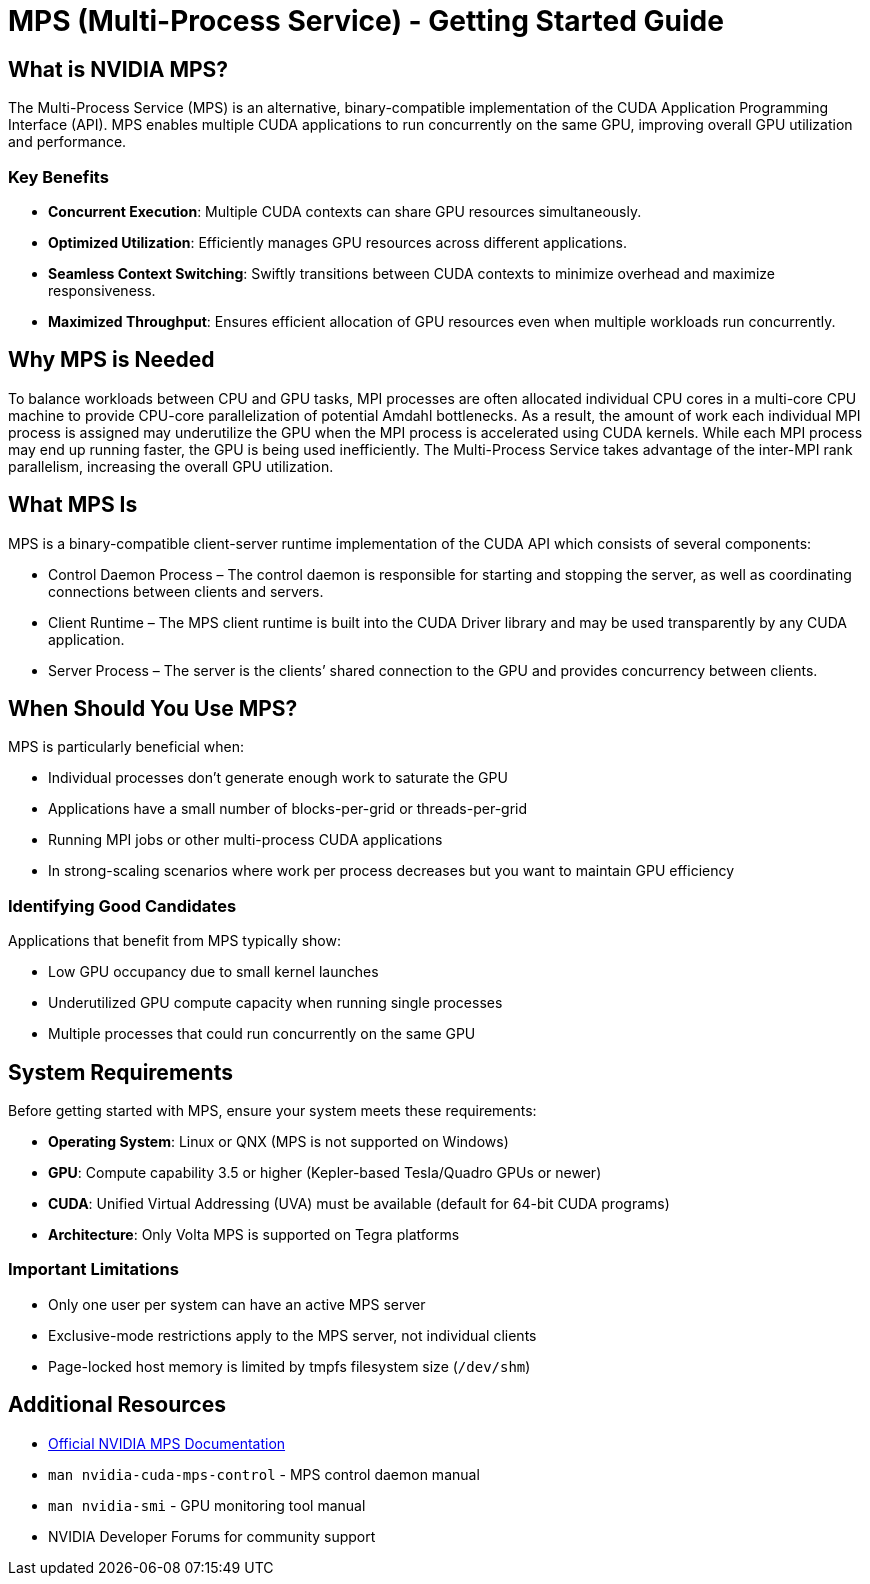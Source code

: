 = MPS (Multi-Process Service) - Getting Started Guide

== What is NVIDIA MPS?

The Multi-Process Service (MPS) is an alternative, binary-compatible implementation of the CUDA Application Programming Interface (API). MPS enables multiple CUDA applications to run concurrently on the same GPU, improving overall GPU utilization and performance.

=== Key Benefits

* *Concurrent Execution*: Multiple CUDA contexts can share GPU resources simultaneously.
* *Optimized Utilization*: Efficiently manages GPU resources across different applications.
* *Seamless Context Switching*: Swiftly transitions between CUDA contexts to minimize overhead and maximize responsiveness.
* *Maximized Throughput*: Ensures efficient allocation of GPU resources even when multiple workloads run concurrently.


== Why MPS is Needed

To balance workloads between CPU and GPU tasks, MPI processes are often allocated individual CPU cores in a multi-core CPU machine to provide CPU-core parallelization of potential Amdahl bottlenecks. As a result, the amount of work each individual MPI process is assigned may underutilize the GPU when the MPI process is accelerated using CUDA kernels. While each MPI process may end up running faster, the GPU is being used inefficiently. The Multi-Process Service takes advantage of the inter-MPI rank parallelism, increasing the overall GPU utilization.

== What MPS Is

MPS is a binary-compatible client-server runtime implementation of the CUDA API which consists of several components:

* Control Daemon Process – The control daemon is responsible for starting and stopping the server, as well as coordinating connections between clients and servers.

* Client Runtime – The MPS client runtime is built into the CUDA Driver library and may be used transparently by any CUDA application.

* Server Process – The server is the clients’ shared connection to the GPU and provides concurrency between clients.

== When Should You Use MPS?

MPS is particularly beneficial when:

* Individual processes don't generate enough work to saturate the GPU
* Applications have a small number of blocks-per-grid or threads-per-grid
* Running MPI jobs or other multi-process CUDA applications
* In strong-scaling scenarios where work per process decreases but you want to maintain GPU efficiency

=== Identifying Good Candidates

Applications that benefit from MPS typically show:

* Low GPU occupancy due to small kernel launches
* Underutilized GPU compute capacity when running single processes
* Multiple processes that could run concurrently on the same GPU

== System Requirements

Before getting started with MPS, ensure your system meets these requirements:

* *Operating System*: Linux or QNX (MPS is not supported on Windows)
* *GPU*: Compute capability 3.5 or higher (Kepler-based Tesla/Quadro GPUs or newer)
* *CUDA*: Unified Virtual Addressing (UVA) must be available (default for 64-bit CUDA programs)
* *Architecture*: Only Volta MPS is supported on Tegra platforms

=== Important Limitations

* Only one user per system can have an active MPS server
* Exclusive-mode restrictions apply to the MPS server, not individual clients
* Page-locked host memory is limited by tmpfs filesystem size (`/dev/shm`)

== Additional Resources

* https://docs.nvidia.com/deploy/mps/index.html[Official NVIDIA MPS Documentation]
* `man nvidia-cuda-mps-control` - MPS control daemon manual
* `man nvidia-smi` - GPU monitoring tool manual
* NVIDIA Developer Forums for community support 